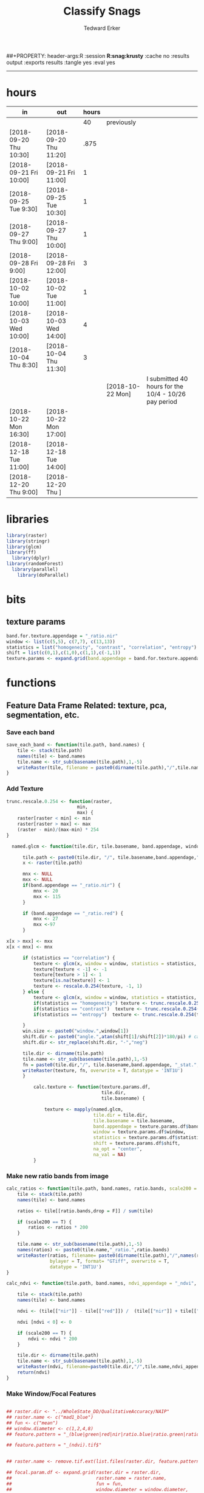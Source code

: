#+TITLE:Classify Snags
#+AUTHOR: Tedward Erker
#+email: erker@wisc.edu
##+PROPERTY: header-args:R :session *R:snag:krusty* :cache no :results output :exports results :tangle yes :eval yes
#+PROPERTY: header-args:R :session *R:snag* :cache no :results output :exports results :tangle yes :eval yes
#+LATEX_HEADER: \usepackage[margin=1in]{geometry}
#+LATEX_HEADER: \usepackage{natbib}
#+latex_header: \hypersetup{colorlinks=true,linkcolor=black, citecolor=black, urlcolor=black}
#+OPTIONS: toc:t h:5
------------

* hours
| in                     | out                    | hours |                  |                                                      |
|------------------------+------------------------+-------+------------------+------------------------------------------------------|
|                        |                        |    40 | previously       |                                                      |
| [2018-09-20 Thu 10:30] | [2018-09-20 Thu 11:20] |  .875 |                  |                                                      |
| [2018-09-21 Fri 10:00] | [2018-09-21 Fri 11:00] |     1 |                  |                                                      |
| [2018-09-25 Tue 9:30]  | [2018-09-25 Tue 10:30] |     1 |                  |                                                      |
| [2018-09-27 Thu 9:00]  | [2018-09-27 Thu 10:00] |     1 |                  |                                                      |
| [2018-09-28 Fri 9:00]  | [2018-09-28 Fri 12:00] |     3 |                  |                                                      |
| [2018-10-02 Tue 10:00] | [2018-10-02 Tue 11:00] |     1 |                  |                                                      |
| [2018-10-03 Wed 10:00] | [2018-10-03 Wed 14:00] |     4 |                  |                                                      |
| [2018-10-04 Thu 8:30]  | [2018-10-04 Thu 11:30] |     3 |                  |                                                      |
|                        |                        |       | [2018-10-22 Mon] | I submitted 40 hours for the 10/4 - 10/26 pay period |
| [2018-10-22 Mon 16:30] | [2018-10-22 Mon 17:00] |       |                  |                                                      |
| [2018-12-18 Tue 11:00] | [2018-12-18 Tue 14:00] |       |                  |                                                      |
| [2018-12-20 Thu 9:00]  | [2018-12-20 Thu ]      |       |                  |                                                      |

* libraries
#+begin_src R
library(raster)
library(stringr)
library(glcm)
library(ff)
  library(dplyr)
library(randomForest)
  library(parallel)
    library(doParallel)
#+end_src

#+RESULTS:

* bits
** texture params
#+begin_src R
  band.for.texture.appendage = "_ratio.nir"
  window <- list(c(5,5), c(7,7), c(13,13))
  statistics = list("homogeneity", "contrast", "correlation", "entropy")
  shift = list(c(0,1),c(1,0),c(1,1),c(-1,1))
  texture.params <- expand.grid(band.appendage = band.for.texture.appendage,window = window, statistics = statistics, shift = shift, stringsAsFactors = F)
#+end_src

#+RESULTS:

* functions
** Feature Data Frame Related: texture, pca, segmentation, etc.
*** Save each band
#+begin_src R
  save_each_band <- function(tile.path, band.names) {
      tile <- stack(tile.path)
      names(tile) <- band.names
      tile.name <- str_sub(basename(tile.path),1,-5)
      writeRaster(tile, filename = paste0(dirname(tile.path),"/",tile.name,"_",names(tile), ".tif"), bylayer = T, format = "GTiff", overwrite = T)
  }

#+end_src

#+results:
*** Add Texture
#+begin_src R
  trunc.rescale.0.254 <- function(raster,
                            min,
                            max) {
      raster[raster < min] <- min
      raster[raster > max] <- max
      (raster - min)/(max-min) * 254
  }

    named.glcm <- function(tile.dir, tile.basename, band.appendage, window, statistics, shift, na_opt, na_val,...) {

        tile.path <- paste0(tile.dir, "/", tile.basename,band.appendage,".tif")
        x <- raster(tile.path)

        mnx <- NULL
        mxx <- NULL
        if(band.appendage == "_ratio.nir") {
            mnx <- 20
            mxx <- 115
        }

        if (band.appendage == "_ratio.red") {
            mnx <- 27
            mxx <-97
        }

  x[x > mxx] <- mxx
  x[x < mnx] <- mnx

        if (statistics == "correlation") {
            texture <- glcm(x, window = window, statistics = statistics, shift = shift, na_opt = na_opt, na_val = na_val, min_x =mnx, max_x = mxx)
            texture[texture < -1] <- -1
            texture[texture > 1] <- 1
            texture[is.na(texture)] <- 1
            texture <- rescale.0.254(texture, -1, 1)
        } else {
            texture <- glcm(x, window = window, statistics = statistics, shift = shift, na_opt = na_opt, na_val = na_val, min_x = mnx, max_x =mxx)
            if(statistics == "homogeneity") texture <- trunc.rescale.0.254(texture, 0, 1)
            if(statistics == "contrast")  texture <- trunc.rescale.0.254(texture, 0, 70)
            if(statistics == "entropy")  texture <- trunc.rescale.0.254(texture, 0, 4)

        }
        win.size <- paste0("window.",window[1])
        shift.dir <- paste0("angle.",atan(shift[1]/shift[2])*180/pi) # calc shift angle
        shift.dir <- str_replace(shift.dir, "-","neg")

        tile.dir <- dirname(tile.path)
        tile.name <- str_sub(basename(tile.path),1,-5)
        fn = paste0(tile.dir,"/", tile.basename,band.appendage, "_stat.", statistics, "_", win.size,"_",shift.dir,".tif")
        writeRaster(texture, fn, overwrite = T, datatype = 'INT1U')
        }

            calc.texture <- function(texture.params.df,
                                     tile.dir,
                                     tile.basename) {

                texture <- mapply(named.glcm,
                                  tile.dir = tile.dir,
                                  tile.basename = tile.basename,
                                  band.appendage = texture.params.df$band.appendage,
                                  window = texture.params.df$window,
                                  statistics = texture.params.df$statistics,
                                  shift = texture.params.df$shift,
                                  na_opt = "center",
                                  na_val = NA)
            }

#+end_src

#+results:
*** Make new ratio bands from image
#+BEGIN_SRC R
  calc_ratios <- function(tile.path, band.names, ratio.bands, scale200 = T) {
      tile <- stack(tile.path)
      names(tile) <- band.names

      ratios <- tile[[ratio.bands,drop = F]] / sum(tile)

      if (scale200 == T) {
          ratios <- ratios * 200
      }

      tile.name <- str_sub(basename(tile.path),1,-5)
      names(ratios) <- paste0(tile.name,"_ratio.",ratio.bands)
      writeRaster(ratios, filename= paste0(dirname(tile.path),"/",names(ratios),".tif"),
                  bylayer = T, format= "GTiff", overwrite = T,
                  datatype = 'INT1U')
  }

  calc_ndvi <- function(tile.path, band.names, ndvi_appendage = "_ndvi", scale200 = T) {

      tile <- stack(tile.path)
      names(tile) <- band.names

      ndvi <- (tile[["nir"]] - tile[["red"]]) /  (tile[["nir"]] + tile[["red"]])

      ndvi [ndvi < 0] <- 0

      if (scale200 == T) {
          ndvi <- ndvi * 200
      }

      tile.dir <- dirname(tile.path)
      tile.name <- str_sub(basename(tile.path),1,-5)
      writeRaster(ndvi, filename=paste0(tile.dir,"/",tile.name,ndvi_appendage,".tif"), bylayer=TRUE,format="GTiff", overwrite = T,datatype = 'INT1U')
      return(ndvi)
  }
#+end_src

#+results:
*** Make Window/Focal Features
#+begin_src R

  ## raster.dir <- "../WholeState_DD/QualitativeAccuracy/NAIP"
  ## raster.name <- c("mad1_blue")
  ## fun <- c("mean")
  ## window.diameter <- c(1,2,4,8)
  ## feature.pattern = "_(blue|green|red|nir|ratio.blue|ratio.green|ratio.red|ratio.nir|ndvi|ratio.nir_stat\\.\\w+_window\\.3_angle\\..?\\d+|ratio.red_stat\\.\\w+_window\\.3_angle\\..?\\d+|ratio.nir_stat\\.\\w+_window\\.5_angle\\..?\\d+).tif$"

  ## feature.pattern = "_(ndvi).tif$"


  ## raster.name <- remove.tif.ext(list.files(raster.dir, feature.pattern))

  ## focal.param.df <- expand.grid(raster.dir = raster.dir,
  ##                               raster.name = raster.name,
  ##                               fun = fun,
  ##                               window.diameter = window.diameter,
  ##                               stringsAsFactors = F)


  ## make.focal.features(focal.param.df)

  make.focal.features <- function(focal.param.df) {
      mapply(focal.name.and.writeRaster, focal.param.df$raster.dir, focal.param.df$raster.name, fun = focal.param.df$fun, window.diameter = focal.param.df$window.diameter)
  }


  circular.weight <- function(rs, d) {
          nx <- 1 + 2 * floor(d/rs[1])
          ny <- 1 + 2 * floor(d/rs[2])
          m <- matrix(ncol=nx, nrow=ny)
          m[ceiling(ny/2), ceiling(nx/2)] <- 1
          if (nx == 1 & ny == 1) {
                  return(m)
          } else {
                  x <- raster(m, xmn=0, xmx=nx*rs[1], ymn=0, ymx=ny*rs[2], crs="+proj=utm +zone=1 +datum=WGS84")
                  d <- as.matrix(distance(x)) <= d
                  d / sum(d)
          }
  }


  myfocalWeight <- function(x, d, type=c('circle', 'Gauss', 'rectangle')) {
          type <- match.arg(type)
          x <- res(x)
          x <- round(x)
          if (type == 'circle') {
                  circular.weight(x, d[1])
          } else if (type == 'Gauss') {
                  if (!length(d) %in% 1:2) {
                          stop("If type=Gauss, d should be a vector of length 1 or 2")
                  }
                  .Gauss.weight(x, d)
          } else {
                  .rectangle.weight(x, d)
          }
  }



  focal.name.and.writeRaster <- function(raster.dir,raster.name, fun, window.diameter, window.shape = "circle") {
      raster.path <- str_c(raster.dir,"/",raster.name,".tif")
      r <- raster(raster.path)
      extent(r) <- round(extent(r),digits = 5)
      rs <- round(res(r))
      res(r) <- rs
      fw <- myfocalWeight(r, window.diameter, type = window.shape)
      if(fun == "min")    fw[fw==0] <- NA  # if fun is min and fw has 0's in it, the raster becomes 0's
      out <- focal(r, match.fun(fun), w = fw, na.rm = T, pad = T) * sum(fw != 0, na.rm = T)
      names(out) <- paste0(names(r), "_window",window.shape,"-",window.diameter,"_fun-",fun)
      writeRaster(out, file = str_c(raster.dir,"/",names(out),".tif"), overwrite = T, datatype = 'INT1U')
      return(out)
  }

#+end_src

#+RESULTS:

*** Make Pixel feature df
Feature DF
#+begin_src R
  save.pixel.feature.df <- function(tile.dir,
                                    tile.name,
                                    feature.pattern,
                                    feature.df.append = feature.df.appendage ) {
      s <- stack(list.files(tile.dir, pattern = paste0(tile.name,feature.pattern), full.names = T))
      names(s) <- sub(x = names(s), pattern = paste0("(",tile.name,"_)"), replacement = "")
      s.df <- as.data.frame(s, xy = T)
      saveRDS(s.df, file = paste0(tile.dir, "/", tile.name, "_Pixel",feature.df.append, ".rds"))
  }


  ## this function replaced with make.focal.features and then save.pixel.feature.df
  ##   save.pixel.feature.wWindows.df <- function(tile.dir,
  ##                                     tile.name,
  ##                                     feature.pattern,
  ##                                     feature.df.append = feature.df.appendage,
  ##                                     window.sizes = c(3,5,9),
  ##                                     sample.size = "none") {

  ##       s <- stack(list.files(tile.dir, pattern = paste0(tile.name,feature.pattern), full.names = T))

  ##       names(s) <- sub(x = names(s), pattern = paste0("(",tile.name,"_)"), replacement = "")

  ##      out <- lapply(s@layers, function(ras) {
  ##         lapply(window.sizes, function(w.s) {
  ##           mean <- focal(ras, fun = mean, w = matrix(1, nrow = w.s, ncol = w.s), na.rm = T, pad = T)
  ##           names(mean) <- paste0(names(ras),"_windowSize-",w.s,"_fun-mean")

  ##           max <- focal(ras, fun = max, w = matrix(1, nrow = w.s, ncol = w.s), na.rm = T, pad = T)
  ##           names(max) <- paste0(names(ras),"_windowSize-",w.s,"_fun-max")

  ##           min <- focal(ras, fun = min, w = matrix(1, nrow = w.s, ncol = w.s), na.rm = T, pad = T)
  ##           names(min) <- paste0(names(ras),"_windowSize-",w.s,"_fun-min")

  ## #          sd <- focal(ras, fun = sd, w = matrix(1, nrow = w.s, ncol = w.s), na.rm = T, pad = T)
  ## #         names(sd) <- paste0(names(ras),"_windowSize-",w.s,"_fun-sd")

  ##           out <- stack(mean, max, min, sd)
  ##         })
  ##       })

  ##       s.focal <- do.call("stack",unlist(out))
  ##       s <- stack(s,s.focal)
  ##       s.df <- as.data.frame(s, xy = T)

  ## if (sample.size != "none"){
  ##       s.df <- s.df[sample(1:nrow(s.df), size = max(c(sample.size,nrow(s.df)))),]
  ## }
  ##       saveRDS(s.df, file = paste0(tile.dir, "/", tile.name, "_Pixel",feature.df.append, ".rds"))
  ##   }


#+end_src

#+results:
*** Image PCA

#+BEGIN_SRC R

  pca.transformation <- function(tile.dir,
                                 image.name,
                                 tile.name,
                                 loc,
                                 feature.pattern = "_(blue|green|red|nir|ratio.blue|ratio.green|ratio.red|ratio.nir|ndvi).tif",
                                 pca.append = pca.appendage,
                                 out.image.appendage = pca.appendage,
                                 comps.to.use = c(1,2,3),
                                 pca.dir = dd.pca.dir) {

      s <- stack(list.files(tile.dir, pattern = paste0(tile.name,feature.pattern), full.names = T))
      names(s) <- sub(x = names(s), pattern = ".*_", replacement = "")

      pca.model <- readRDS(str_c(pca.dir,"/",loc,image.name,pca.append,".rds"))

      r <- predict(s, pca.model, index = comps.to.use)

      min.r <- getRasterMin(r)
      max.r <- getRasterMax(r)
      rescaled.r <- rescale.0.254(r, min.r, max.r)

      out.path <- str_c(tile.dir, "/", tile.name, out.image.appendage, ".tif")
      writeRaster(rescaled.r, filename = out.path, overwrite=TRUE, datatype = 'INT1U', bylayer = F)
  }


  getRasterMin <- function(t) {
      return(min(cellStats(t, stat = "min")))
  }

  getRasterMax <- function(t) {
      return(max(cellStats(t, stat = "max")))
  }

  rescale.0.254 <- function(raster,
                            min,
                            max) {
                                (raster - min)/(max-min) * 254
  }

  rescale.0.b <- function(raster, b, each.band = T) {
      if (each.band == T) {
          min <- cellStats(raster, stat = "min")
          max <- cellStats(raster, stat = "max")
      } else {
          min <- getRasterMin(raster)
          max <- getRasterMax(raster)
      }
      (raster - min)/(max-min) * b
  }


  ## image.pca <- function(image.name,
  ##                       pca.model.name.append = pca.model.name.appendage,
  ##                       tile.dir,
  ##                       tile.name,
  ##                       in.image.appendage = ratio.tile.name.append,
  ##                       out.image.appendage = pca.tile.name.append,
  ##                       band.names = c("blue","green","red","nir","b_ratio","g_ratio","r_ratio","n_ratio","ndvi"),
  ##                       comps.to.use = c(1,2,3),
  ##                       pca.dir = dd.pca.dir) {


  ##     out.path <- str_c(tile.dir, "/", tile.name, out.image.appendage, ".tif")

  ##     s <- stack(str_c(tile.dir, "/", tile.name, in.image.appendage,".tif"))
  ##     names(s) <- band.names

  ##     pca.model <- readRDS(str_c(pca.dir,"/",image.name,pca.model.name.append))

  ##     r <- predict(s, pca.model, index = comps.to.use)

  ##     min.r <- getRasterMin(r)
  ##     max.r <- getRasterMax(r)
  ##     rescaled.r <- rescale.0.255(r, min.r, max.r)
  ##     writeRaster(rescaled.r, filename = out.path, overwrite=TRUE, datatype = 'INT1U')
  ## }


  make.and.save.pca.transformation <- function(image.dir,
                                               image.name,
                                               location,
                                               pca.append = pca.appendage,
                                               max.sample.size = 10000,
                                               core.num = cores,
                                               feature.pattern = ".*_(blue|green|red|nir|ratio.blue|ratio.green|ratio.red|ratio.nir|ndvi).tif",
                                               ratio.appendage = ratio.tile.name.append) {

      tile.paths <- list.files(image.dir, pattern = paste0(feature.pattern), full.names = T)

      tile.names <- str_match(tile.paths,"(.*\\.[0-9]+)_.*")[,2] %>%  unique() # get the image names of pca regions

      cl <- makeCluster(cores)
      registerDoParallel(cl)

      sr <- foreach (tile.name = tile.names, .packages = c("stringr","raster"), .combine ="rbind") %dopar% {
          t.names <- str_extract(tile.paths, paste0(".*",tile.name,".*")) %>% na.omit()
          tile <- stack(t.names)
          names(tile) <- sub(x = names(tile), pattern = ".*_", replacement = "")
          samp <- sampleRandom(tile, ifelse(ncell(tile) > max.sample.size ,max.sample.size, ncell(tile)))
          colnames(samp) <- names(tile)
          samp
      }
      closeAllConnections()

                                          # Perform PCA on sample
      pca <- prcomp(sr, scale = T)
      saveRDS(pca,paste0(image.dir,"/",location,image.name,pca.append,".rds"))
      return(pca)
  }



  make.and.save.pca.transformation.wholestate <- function(image.dir,
                                                          image.name,
                                                          location,
                                                          pca.append = pca.appendage,
                                                          max.sample.size = 10000,
                                                          core.num = cores,
                                                          feature.pattern = ".*_(blue|green|red|nir|ratio.blue|ratio.green|ratio.red|ratio.nir|ndvi).tif",
                                                          Recurs = F) {
                                          #                                               ratio.append = ratio.appendage) {

      tile.paths <- list.files(image.dir, pattern = feature.pattern, full.names = T, recursive = Recurs)

      tile.names <- str_match(tile.paths,"(.*)_.*")[,2] %>%  unique() # get the image names of pca regions

      cl <- makeCluster(cores)
      registerDoParallel(cl)

      sr <- foreach (tile.name = tile.names, .packages = c("stringr","raster"), .combine ="rbind") %dopar% {
          t.names <- str_extract(tile.paths, paste0(".*",tile.name,"_.*")) %>% na.omit()
          tile <- stack(t.names)
          names(tile) <- sub(x = names(tile), pattern = ".*_", replacement = "")
          samp <- sampleRandom(tile, ifelse(ncell(tile) > max.sample.size ,max.sample.size, ncell(tile)))
          colnames(samp) <- names(tile)
          samp
      }
      closeAllConnections()

                                          # Perform PCA on sample
      pca <- prcomp(sr, scale = T)
      saveRDS(pca,paste0(image.dir,"/",location,image.name,pca.append,".rds"))
      return(pca)
  }


  ## make.and.save.pca.transformation <- function(image.dir,
  ##                                              image.name,
  ##                                              pca.model.name.append = "_pca.rds",
  ##                                              max.sample.size = 10000,
  ##                                              core.num = cores,
  ##                                              band.names = c("blue","green","red","nir","b_ratio","g_ratio","r_ratio","n_ratio","ndvi"),
  ##                                              ratio.appendage = ratio.tile.name.append) {
  ##     tile.paths <- list.files(str_c(image.dir), pattern = paste0("*",ratio.appendage), full.names = T)

  ##     tile.names <- basename(tile.paths)

  ##     cl <- makeCluster(core.num)
  ##     registerDoParallel(cl)

  ##     sr <- foreach (i = seq_along(tile.names), .packages = c("raster"), .combine ="rbind") %dopar% {
  ##         tile <- stack(tile.paths[i])
  ##         s <- sampleRandom(tile, ifelse(ncell(tile) > max.sample.size ,max.sample.size, ncell(tile)))
  ##     }

  ##     colnames(sr) <- band.names

  ##                                         # Perform PCA on sample
  ##     pca <- prcomp(sr, scale = T)
  ##     saveRDS(pca,paste0(image.dir,"/",image.name,pca.model.name.append))

  ##     return(pca)
  ## }


  image.pca.forWholeState <- function(pca.model.name.append = pca.model.name.appendage,
                                      tile.dir,
                                      tile.name,
                                      in.image.appendage = ratio.tile.name.append,
                                      out.image.appendage = pca.tile.name.append,
                                      band.names = c("blue","green","red","nir","b_ratio","g_ratio","r_ratio","n_ratio","ndvi"),
                                      comps.to.use = c(1,2,3),
                                      pca.transform) {


      out.path <- str_c(tile.dir, "/", tile.name, out.image.appendage, ".tif")

      s <- stack(str_c(tile.dir, "/", tile.name, in.image.appendage,".tif"))
      names(s) <- band.names

      r <- predict(s, pca.transform, index = comps.to.use)

      min.r <- getRasterMin(r)
      max.r <- getRasterMax(r)
      rescaled.r <- rescale.0.254(r, min.r, max.r)
      writeRaster(rescaled.r, filename = out.path, overwrite=TRUE, datatype = 'INT1U')
  }



  ## image.dir <- image.cropped.to.training.dir
  ## image.name <- 9
  ##                         in.image.appendage = ratio.tile.name.append
  ##                         out.image.appendage = pca.tile.name.append
  ##                         band.names = c("blue","green","red","nir","b_ratio","g_ratio","r_ratio","n_ratio","ndvi")
  ##                         max.sample.size = 10000
  ##                         comps.to.use = c(1,2,3)

  ##       out.path <- str_c(image.dir, "/", image.name, out.image.appendage, ".tif")

  ##       s <- stack(str_c(image.dir, "/", image.name, in.image.appendage,".tif"))
  ##       names(s) <- band.names

  ##       sr <- sampleRandom(s, ifelse(ncell(s) > max.sample.size, max.sample.size, ncell(s)))
  ##       pca <- prcomp(sr, scale = T)

  ##       r <- predict(s, pca, index = comps.to.use)

  ##       min.r <- getRasterMin(r)
  ##       max.r <- getRasterMax(r)
  ##       rescaled.r <- rescale.0.255(r, min.r, max.r)
  ##       writeRaster(rescaled.r, filename = out.path, overwrite=TRUE, datatype = 'INT1U')









                                          # Function takes raster stack, samples data, performs pca and returns stack of first n_pcomp bands
  ## predict_pca_wSampling_parallel <- function(stack, sampleNumber, n_pcomp, nCores = detectCores()-1) {
  ##     sr <- sampleRandom(stack,sampleNumber)
  ##     pca <- prcomp(sr, scale=T)
  ##     beginCluster()
  ##     r <- clusterR(stack, predict, args = list(pca, index = 1:n_pcomp))
  ##     endCluster()
  ##     return(r)
  ## }
#+END_SRC

#+RESULTS:
*** Segment image
This simply is a wrapper for the python script which is basically a
wrapper for slic.

#+begin_src R
  segment.multiple <- function(tile.dir,
                               tile.name,
                               image.name,
                               segment.params.df,
                               krusty  = T) {
      segments <- mapply(segment,
                         tile.dir = tile.dir,
                         image.name = image.name,
                         tile.name = tile.name,
                         compactness = segment.params.df$compactness,
                         segment.size = segment.params.df$segment.size,
                         krusty = krusty)
  }

  segment  <- function(tile.dir,
                       image.name,
                       tile.name,
                       compactness,
                       segment.size,
                       krusty = T) {
      pixel_size <- ifelse(image.name == "NAIP", 1, 1.5)
      compactness <- if(image.name == "NAIP") compactness else round(2/3*compactness)
      if (krusty == T) {
          system(paste("/home/erker/.conda/envs/utc/bin/python","fia_segment_cmdArgs.py",pixel_size,segment.size,compactness,tile.name,tile.dir))
      } else {
          system(paste("python","fia_segment_cmdArgs.py",pixel_size,segment.size,compactness,tile.name,tile.dir))
      }
  }
#+end_src

#+results:
*** add.features

#+begin_src R
  add.features <- function(tile.dir,
                           tile.name,
                           band.names,
                           ndvi = T,
                           ratio.bands,
                           texture = T,
                           texture.params.df) {

      til.path <- paste0(tile.dir,"/",tile.name,".tif")
      til <- stack(til.path)
      names(til) <- band.names

      save_each_band(tile.path = til.path,
                     band.names = band.names)

      if (ndvi == T) {
          calc_ndvi(tile.path = til.path,
                    band.names = band.names)
      }

      if (length(ratio.bands > 0)) {
          calc_ratios(tile.path = til.path,
                      band.names = band.names,
                      ratio.bands = ratio.bands)
      }

      if (texture == T) {
          calc.texture(texture.params.df = texture.params.df,
                       tile.dir = tile.dir,
                       tile.basename = tile.name)
      }
  }

#+end_src

#+results:
*** segment Feature DF
#+begin_src R
  make.segment.feature.df.foreach.segmentation <- function(tile.dir,
                                                           tile.name,
                                                           feature.pattern,
                                                           segmentation.pattern = "_N-[0-9]+_C-[0-9]+.*") {

      segmentation.files <-  list.files(tile.dir, pattern = paste0(tile.name,segmentation.pattern))
      segmentation.param.appendages <- str_match(segmentation.files,paste0(tile.name,"(_.*).tif"))[,2] %>% na.omit()


      out <- lapply(X = segmentation.param.appendages, FUN = function(segmentation.param.appendage) {
          make.segment.feature.df(tile.dir = tile.dir,
                                  tile.name = tile.name,
                                  segmentation.param.appendage = segmentation.param.appendage,
                                  fea.pattern = feature.pattern)
      })

  }


  make.segment.feature.df <- function(tile.dir,
                                      tile.name,
                                      segmentation.param.appendage,
                                      fea.pattern,
                                      feature.df.append = feature.df.appendage) {

      fea <- stack(list.files(tile.dir, pattern = paste0(tile.name,fea.pattern), full.names = T))
                                          #      names(fea) <- sub(x = names(fea), pattern = "(madisonNAIP|madisonPanshpSPOT|urbanExtent|wausauNAIP).*?_", replacement = "")
      names(fea) <- sub(x = names(fea), pattern = "(.*?)_", replacement = "")
      seg.path <- paste0(tile.dir,"/",tile.name,segmentation.param.appendage, ".tif")
      seg <- raster(seg.path)

                                          # Create a data_frame where mean and variances are calculated by zone
      x <- as.data.frame(fea, xy = T)
      s <- as.data.frame(seg)
      colnames(s) <- "segment"
      r <- bind_cols(x,s)
      r2 <- r %>%
          group_by(segment)

      mean.max.min.and.sd <- r2 %>%
          summarize_each(funs(mean(.,na.rm = T), sd(., na.rm = T), max(., na.rm = T), min(., na.rm = T))) %>%
          select(-x_mean, -x_sd, -y_mean, -y_sd, -x_max, -x_min, -y_max, -y_min)

      tile.name.df = data.frame(tile.name = rep(tile.name, nrow(mean.max.min.and.sd)))

      out <- bind_cols(mean.max.min.and.sd, tile.name.df)


      names <- colnames(out)
      names <- str_replace(names, "\\(",".")
      names <- str_replace(names, "\\)",".")
      names <- str_replace(names, "\\:",".")
      colnames(out) <- names
      saveRDS(out, file = paste0(tile.dir,"/",tile.name,segmentation.param.appendage,feature.df.append,".rds"))
      out
  }



                                          #  make.segment.feature.df(dd.training.dir, "madisonNAIP.1", segmentation.param.appendage = "_N-100_C-10", feature.pattern = feature.pattern)

#+end_src

#+results:

*** make.feature.df
#+begin_src R

  make.feature.df <- function(tile.dir,
                              image.name,
                              tile.name,
                              band.names,
                              ndvi = T,
                              ratio.bands,
                              texture = T,
                              texture.params.df,
                              feature.pattern = "_(blue.*|green.*|red.*|nir.*|ratio.blue.*|ratio.green.*|ratio.red.*|ratio.nir.*|ndvi.*|ratio.red_stat\\.\\w+_window\\.\\d+_angle\\..?\\d+|ratio.nir_stat\\.\\w+_window\\.\\d+_angle\\..?\\d+).tif",
                              focal.features = T,
                              focal.params.df,
                              pixel.df,
                                          #                              pca.features = c("blue","green","red","nir","ndvi","ratio.blue","ratio.green","ratio.red","ratio.nir"),
                              pca.features = c("red","green","blue","nir"),
                              pca.location,
                              pca.directory = dd.pca.dir,
                              segmentation = T,
                              segment.params.df,
                              using.krusty = T) {

      add.features(tile.dir,
                   tile.name,
                   band.names,
                   ndvi = T,
                   ratio.bands,
                   texture = T,
                   texture.params.df)

      if (focal.features == T) {
          make.focal.features(focal.params.df)
      }


      message ( tile.name,"features added")

      if (pixel.df ==T) {

          save.pixel.feature.df(tile.dir = tile.dir,
                                tile.name = tile.name,
                                feature.pattern)}

      message("pixel feature df saved")

      if (segmentation == T) {

          pca.transformation(tile.dir = tile.dir,
                             tile.name = tile.name,
                             image.name = image.name,
                             loc = pca.location,
                             pca.dir = pca.directory)

          message("pca done")

          segment.multiple(tile.dir = tile.dir,
                           tile.name = tile.name,
                           image.name = image.name,
                           segment.params.df = segment.params.df,
                           krusty = using.krusty)

          message("segmentation done")

          make.segment.feature.df.foreach.segmentation(tile.dir = tile.dir,
                                                       tile.name = tile.name,
                                                       feature.pattern = feature.pattern)}



  }


#+end_src

#+results:

** remove tif ext
#+begin_src R
  remove.tif.ext <- function(x) {
      str_match(x, "(.*).tif")[,2]
  }

#+end_src

#+RESULTS:

* data
** image
#+begin_src R
r <- stack("data/image/m_4409047_ne_15_1_20130701.tif")
#+end_src

#+RESULTS:
* crop image to subset of training
#+begin_src R
rc <- crop(r, extent(s))
writeRaster(rc, "data/image/train/m_4409047_ne_15_1_20130701_train.tif", overwrite = T)
#+end_src

#+RESULTS:

#+begin_src R :exports results :results graphics :file figs/train.png
plotRGB(rc, 1,2,3)
plot(s, add = T)
#+end_src

#+RESULTS:
[[file:figs/train.png]]

* add some additional features/layers

#+begin_src R

    add.features(tile.dir = "data/image/train/",
                 tile.name = "m_4409047_ne_15_1_20130701_train",
                 band.names = c("red","green","blue","nir"),
                 ratio.bands = c("red","green","blue","nir"),
                 texture = T,
                 texture.params.df = texture.params)

#+end_src

#+RESULTS:


#+begin_src R
  library(parallel)
    library(doParallel)
  cores <- detectCores() - 1

    cl <- makeCluster(cores)
    registerDoParallel(cl)

    focal.feature.pattern = "_(blue|green|red|nir|ratio.blue|ratio.green|ratio.red|ratio.nir|ndvi).tif$"
    focal.fun <- c("mean","max","min")
    focal.window.diameter <- c(2,4,8,11)

    tile.names <- remove.tif.ext(list.files("data/image/train", focal.feature.pattern))

    focal.param.df <- expand.grid(raster.dir = "data/image/train/",
                                  raster.name = tile.names,
                                  fun = focal.fun,
                                  window.diameter = focal.window.diameter,
                                  stringsAsFactors = F)

        features <- foreach (i = 1:nrow(focal.param.df),
                             .packages = c("raster","stringr")) %dopar% {
                                 make.focal.features(focal.param.df[i,])
                             }

#+end_src

#+RESULTS:

* stack training
#+begin_src R
  train.stack <- stack(list.files("data/image/train", full.names = T, pattern = ".*train_.*.tif$"))

  ## f <- list.files("data/image/train", full.names = T, pattern = ".*train_.*.tif$")

  ## conv <- str_extract(f, ".*windowcircle.(11|2|4|8).*") %>% na.omit()
  ## text <- str_extract(f, ".*stat.*window.(5|11).*") %>% na.omit()
  ## f <- c(conv, text)
  ## train.stack <- stack(f)

#+end_src

#+RESULTS:
* extract values at training areas
These pngs come from gimp.
#+begin_src R
snag <- raster("data/training/snags.png")
other <- raster("data/training/other.png")
livetree <- raster("data/training/livetree.png")
liveveg <- raster("data/training/liveveg.png")

#+end_src

#+RESULTS:

#+begin_src R
    snag.cells <- which(getValues(snag == 255))
    snag.df <- data.frame(cell = snag.cells, Class = "snag")

    liveveg.cells <- sample(which(getValues(liveveg == 255)),20000)
    liveveg.df <- data.frame(cell = liveveg.cells, Class = "liveveg")

    livetree.cells <- sample(which(getValues(livetree == 255)),20000)
    livetree.df <- data.frame(cell = livetree.cells, Class = "livetree")

    other.cells <- sample(which(getValues(other == 255)),17000)
    other.df <- data.frame(cell = other.cells, Class = "other")

  ext_ID <- do.call("bind", list(snag.df, liveveg.df, livetree.df, other.df))
#+end_src

#+RESULTS:

#+begin_src R :eval yes

  mat1 <- ff(vmode="integer",dim=c(ncell(train.stack),80),filename="data/image/train/trainstack1.ffdata")
  mat2 <- ff(vmode="integer",dim=c(ncell(train.stack),80),filename="data/image/train/trainstack2.ffdata")
  mat3 <- ff(vmode="integer",dim=c(ncell(train.stack),nlayers(train.stack)-160),filename="data/image/train/trainstack3.ffdata")

  for(i in 1:80){
      mat1[,i] <- train.stack[[i]][]
  }

  for(i in 1:80){
      mat2[,i] <- train.stack[[80+i]][]
  }

  for(i in 1:(nlayers(train.stack)-160)){
      mat3[,i] <- train.stack[[160+i]][]
  }


  save(mat1,file="data/image/train/train_stack_mat1.RData")
  save(mat2,file="data/image/train/train_stack_mat2.RData")
  save(mat3,file="data/image/train/train_stack_mat3.RData")

  extracted.values1 <- mat1[ext_ID$cell,]
  extracted.values2 <- mat2[ext_ID$cell,]
  extracted.values3 <- mat3[ext_ID$cell,]

  extracted.values <- cbind(extracted.values1, extracted.values2, extracted.values3)

  df <- data.frame(extracted.values)
  colnames(df) <- paste0("X",str_match(names(train.stack), "train(.*)")[,2])

  df$Class <- factor(ext_ID$Class)
#+end_src

#+RESULTS:

#+begin_src R
saveRDS(df, "data/training/model_building_df.rds")
#+end_src

#+RESULTS:

* build model
#+begin_src R

df <- readRDS("data/training/model_building_df.rds")

#+end_src

#+RESULTS:

#+begin_src R
#df <- df[,!grepl(".*stat.*",colnames(df))]
#+end_src

#+RESULTS:

#+begin_src R
df <- df %>% na.omit()
#+end_src

#+RESULTS:

#+begin_src R
mod_all <- randomForest(y = factor(df$Class), x= df[,1:(dim(df)[2]-1)])
#+end_src

#+RESULTS:

#+begin_src R :eval yes
top <- arrange(data.frame(importance(mod_all), name = row.names(importance(mod_all))), -MeanDecreaseGini) %>% head(100)
saveRDS(top, "data/training/top.rds")
top
#+end_src

#+RESULTS:
#+begin_example
 
   MeanDecreaseGini                                            name
1         1768.84944                                     X_ratio.nir
2         1333.06552             X_ratio.nir_windowcircle.4_fun.mean
3         1289.97356             X_ratio.nir_windowcircle.2_fun.mean
4         1174.63354             X_ratio.nir_windowcircle.8_fun.mean
5         1047.10641            X_ratio.blue_windowcircle.2_fun.mean
6         1009.00493            X_ratio.blue_windowcircle.4_fun.mean
7          992.66199              X_ratio.nir_windowcircle.2_fun.max
8          969.00457                  X_ndvi_windowcircle.2_fun.mean
9          959.62803                  X_ndvi_windowcircle.4_fun.mean
10         917.44394                                           X_nir
11         912.35043                                    X_ratio.blue
12         911.01801                                         X_green
13         774.56996             X_ratio.blue_windowcircle.2_fun.max
14         755.73220            X_ratio.blue_windowcircle.8_fun.mean
15         737.34341                                          X_ndvi
16         736.72931              X_ratio.nir_windowcircle.2_fun.min
17         714.16654                 X_green_windowcircle.2_fun.mean
18         697.19038                   X_nir_windowcircle.2_fun.mean
19         663.84339                   X_nir_windowcircle.4_fun.mean
20         652.64024                  X_ndvi_windowcircle.8_fun.mean
21         581.64994                   X_ndvi_windowcircle.2_fun.max
22         577.18978                                   X_ratio.green
23         573.27182           X_ratio.blue_windowcircle.11_fun.mean
24         570.74299            X_ratio.nir_windowcircle.11_fun.mean
25         530.18416                    X_nir_windowcircle.2_fun.min
26         521.25479           X_ratio.green_windowcircle.8_fun.mean
27         481.65480                 X_green_windowcircle.4_fun.mean
28         440.89344                  X_green_windowcircle.2_fun.max
29         434.12899                   X_ndvi_windowcircle.2_fun.min
30         426.76268             X_ratio.blue_windowcircle.2_fun.min
31         402.61021          X_ratio.green_windowcircle.11_fun.mean
32         397.77869             X_ratio.red_windowcircle.4_fun.mean
33         387.35051              X_ratio.nir_windowcircle.4_fun.max
34         380.64760                                     X_ratio.red
35         363.88933                   X_nir_windowcircle.8_fun.mean
36         356.50107                  X_nir_windowcircle.11_fun.mean
37         335.27027                    X_nir_windowcircle.4_fun.min
38         330.28846           X_ratio.green_windowcircle.2_fun.mean
39         330.26788                    X_nir_windowcircle.2_fun.max
40         314.72791             X_ratio.red_windowcircle.2_fun.mean
41         305.83739                  X_red_windowcircle.11_fun.mean
42         301.83040             X_ratio.blue_windowcircle.4_fun.max
43         301.01883           X_ratio.green_windowcircle.4_fun.mean
44         291.88915             X_ratio.red_windowcircle.8_fun.mean
45         290.48709                X_green_windowcircle.11_fun.mean
46         285.77284                 X_green_windowcircle.8_fun.mean
47         265.53155            X_ratio.green_windowcircle.2_fun.max
48         257.28524                   X_red_windowcircle.2_fun.mean
49         248.26860              X_ratio.red_windowcircle.4_fun.min
50         236.14855                                           X_red
51         232.66594                  X_green_windowcircle.4_fun.max
52         230.03166                 X_ndvi_windowcircle.11_fun.mean
53         215.54380              X_ratio.red_windowcircle.2_fun.min
54         204.40266                    X_nir_windowcircle.8_fun.min
55         171.29279                   X_nir_windowcircle.11_fun.min
56         166.43519              X_ratio.nir_windowcircle.4_fun.min
57         163.16487              X_ratio.nir_windowcircle.8_fun.max
58         157.63675                                          X_blue
59         151.51567                    X_nir_windowcircle.4_fun.max
60         146.18572                   X_ndvi_windowcircle.4_fun.max
61         142.22258                   X_red_windowcircle.8_fun.mean
62         140.89418              X_ratio.red_windowcircle.2_fun.max
63         135.98580            X_ratio.red_windowcircle.11_fun.mean
64         135.44642                  X_ndvi_windowcircle.11_fun.max
65         133.32258             X_ratio.blue_windowcircle.4_fun.min
66         126.41983            X_ratio.green_windowcircle.4_fun.max
67         126.04495                   X_red_windowcircle.4_fun.mean
68         125.92349                  X_blue_windowcircle.2_fun.mean
69         108.54877             X_ratio.blue_windowcircle.8_fun.max
70         107.40232                    X_red_windowcircle.2_fun.max
71         105.19711           X_ratio.green_windowcircle.11_fun.min
72         104.46705             X_ratio.nir_windowcircle.11_fun.max
73         104.00360                  X_green_windowcircle.2_fun.min
74         100.93784                    X_red_windowcircle.4_fun.max
75         100.73962                   X_ndvi_windowcircle.8_fun.max
76          98.95299                  X_green_windowcircle.8_fun.min
77          98.04064            X_ratio.green_windowcircle.8_fun.min
78          94.07153                   X_ndvi_windowcircle.4_fun.min
79          93.65238                    X_red_windowcircle.8_fun.min
80          92.09329                 X_green_windowcircle.11_fun.min
81          87.23457            X_ratio.green_windowcircle.2_fun.min
82          85.47696            X_ratio.blue_windowcircle.11_fun.max
83          81.87583                  X_green_windowcircle.4_fun.min
84          78.18474           X_ratio.green_windowcircle.11_fun.max
85          78.01487                   X_blue_windowcircle.2_fun.max
86          77.26071                   X_nir_windowcircle.11_fun.max
87          76.50027                 X_green_windowcircle.11_fun.max
88          76.02308            X_ratio.green_windowcircle.8_fun.max
89          74.80251                   X_red_windowcircle.11_fun.min
90          67.45120                  X_ndvi_windowcircle.11_fun.min
91          66.82940 X_ratio.nir_stat.homogeneity_window.13_angle.90
92          63.48111                   X_ndvi_windowcircle.8_fun.min
93          61.86752                    X_red_windowcircle.8_fun.max
94          60.73315              X_ratio.nir_windowcircle.8_fun.min
95          60.55779             X_ratio.nir_windowcircle.11_fun.min
96          59.70714                  X_green_windowcircle.8_fun.max
97          56.25443                  X_blue_windowcircle.4_fun.mean
98          55.71303                   X_red_windowcircle.11_fun.max
99          55.20023            X_ratio.green_windowcircle.4_fun.min
100         51.96323             X_ratio.red_windowcircle.11_fun.max
#+end_example



build model with top variables
#+begin_src R
top <- readRDS("./data/training/top.rds")
mod <- randomForest(y = factor(df$Class), x= df[,c(as.character(top$name))]) 

saveRDS(mod, "data/training/training_mod100.rds")
#+end_src

#+begin_src R
  top <- readRDS("data/training/top.rds")
#+end_src

#+RESULTS:

* predict onto raster
#+begin_src R
names(train.stack.int) <- paste0("X",str_match(names(train.stack.int), "train(.*)")[,2])
pred.r <- raster::predict(train.stack.int, mod)
#+end_src

#+RESULTS:

#+begin_src R
writeRaster(pred.r, "data/image/prediction/prediction.tif",overwrite = T)
#+end_src

#+RESULTS:

#+begin_src R :exports results :results graphics :file figs/prediction_newer.png
plot(pred.r)
#+end_src

#+RESULTS:
[[file:figs/prediction_newer.png]]




[[file:figs/prediction.png]]

* test raster
** make test raster
#+begin_src R
  plot(s)
  e2 <- drawExtent()
#+end_src

#+begin_src R
dput(e2)
#+end_src

#+RESULTS:
: new("Extent"
:     , xmin = 728329.29711889
:     , xmax = 728630.128306831
:     , ymin = 4911115.04515934
:     , ymax = 4911376.10494422
: )

#+begin_src R
r.test <- crop(r, e2)

#+end_src

#+RESULTS:

#+begin_src R :exports results :results graphics :file figs/test.png
plotRGB(r.test,1,2,3)
#+end_src

#+RESULTS:
[[file:figs/test.png]]
#+begin_src R
writeRaster(r.test, "data/image/test/test.tif")
#+end_src

#+RESULTS:
** add some additional features/layers

#+begin_src R

  add.features(tile.dir = "data/image/test/",
               tile.name = "test",
               band.names = c("red","green","blue","nir"),
               ratio.bands = c("red","green","blue","nir"),
               texture = T,
               texture.params.df = texture.params)

#+end_src

#+RESULTS:


#+begin_src R

  cores <- detectCores() - 1

    cl <- makeCluster(cores)
    registerDoParallel(cl)

    focal.feature.pattern = "_(blue|green|red|nir|ratio.blue|ratio.green|ratio.red|ratio.nir|ndvi).tif$"
    focal.fun <- c("mean","max","min")
    focal.window.diameter <- c(1,2,4,8,11)

    tile.names <- remove.tif.ext(list.files("data/image/test", focal.feature.pattern))

    focal.param.df <- expand.grid(raster.dir = "data/image/test/",
                                  raster.name = tile.names,
                                  fun = focal.fun,
                                  window.diameter = focal.window.diameter,
                                  stringsAsFactors = F)

        features <- foreach (i = 1:nrow(focal.param.df),
                             .packages = c("raster","stringr")) %dopar% {
                                 make.focal.features(focal.param.df[i,])
                             }

#+end_src

** convert to integer
*** stretch
#+begin_src R
test.stack <- stack(list.files("data/image/test", full.names = T, pattern = "test_.*.tif$"))
names(test.stack) <- str_match(names(test.stack), "test(.*)")[,2]
#+end_src

#+RESULTS:

#+begin_src R
      dir.create("data/image/test/int/")
      stretch.vals <- read.csv("data/training/stretchvals.csv")

        test.stack.int <- lapply(1:nlayers(test.stack), function(i) {
            nm <- names(test.stack[[i]])
            j <- which(stretch.vals[,"nms"] == nm)
            mn <- stretch.vals[j,1]
            mx <- stretch.vals[j,2]
            if (cellStats(test.stack[[i]], "min") < mn) {
                test.stack[[i]][test.stack[[i]] < mn] <- mn
            }
            if (cellStats(test.stack[[i]], "max") > mx) {
                test.stack[[i]][test.stack[[i]] > mx] <- mx
            }


            calc(test.stack[[i]], fun=function(x){((x - mn) * 254)/(mx- mn) + 0},
                 filename = paste0("data/image/test/int/",names(test.stack[[i]]),".tif"), datatype='INT1U', overwrite = T)
        })

#+end_src

#+RESULTS:
: Warning message:
: In dir.create("data/image/test/int/") :
:   'data/image/test/int' already exists

#+begin_src R
test.stack.int <- stack(list.files("data/image/test/int", full.names = T, pattern = ".*.tif$"))
#+end_src

#+RESULTS:

** predict on test raster

#+RESULTS:

#+begin_src R
pred.test <- predict(test.stack.int, mod)
#+end_src

#+RESULTS:

#+begin_src R :exports results :results graphics :file figs/pred_test.png
plot(pred.test)
#+end_src

#+RESULTS:
[[file:figs/pred_test.png]]

#+begin_src R
writeRaster(pred.test, "data/image/test/prediction.tif", overwrite = T, dataType = "INT1U")
#+end_src

#+RESULTS:
* Apply Model to NAIP images Cropped to 2km within MYSE captures
** read points

#+begin_src R
    library(readxl)
    library(sp)
    library(rgeos)
    library(maptools)
    library(dplyr)
    library(raster)
library(stringr)
    d <- read_excel("data/NAIPImages/MYSE_captures_2014.xlsx")
    coordinates(d) <- ~long + lat
    proj4string(d) <- CRS("+init=epsg:4326")

    utms <- c("15","16")
    bufs <- lapply(utms, function(utm) {
        p <- spTransform(d, CRS(paste0("+init=epsg:269",utm)))
        buf <- gBuffer(p, width = 2000, byid = T)
        buf <- gUnion(buf, buf)
        buf <- disaggregate(buf)
        buf
})
names(bufs) <- c("utm15","utm16")
shapefile(bufs$utm15, "data/NAIPImages/MYSE_captures_2014_utm15.shp", overwrite = T)
shapefile(bufs$utm16, "data/NAIPImages/MYSE_captures_2014_utm16.shp", overwrite = T)
#+end_src

#+RESULTS:
#+begin_example
rgeos version: 0.3-26, (SVN revision 560)
 GEOS runtime version: 3.6.2-CAPI-1.10.2 4d2925d6 
 Linking to sp version: 1.2-7 
 Polygon checking: TRUE
Checking rgeos availability: TRUE

Attaching package: ‘dplyr’

The following objects are masked from ‘package:rgeos’:

    intersect, setdiff, union

The following objects are masked from ‘package:stats’:

    filter, lag

The following objects are masked from ‘package:base’:

    intersect, setdiff, setequal, union

Attaching package: ‘raster’

The following object is masked from ‘package:dplyr’:

    select
Warning messages:
1: Setting row names on a tibble is deprecated. 
2: Setting row names on a tibble is deprecated.
#+end_example
** read images and crop to 2km
#+begin_src R

  image.files <- list.files("data/NAIPImages", recursive = T, full.names = T, pattern = ".*[0-9]{8}.tif$")[6:27]

  images <- lapply(image.files, function(image.file) stack(image.file))

  outdirs <- tools::file_path_sans_ext(image.files)

  sapply(outdirs, dir.create)

  extents <- lapply(images, function(i) extent(i))
  poly.extents <- lapply(extents, function(extent) as(extent, "SpatialPolygons"))
  poly.extents.merged <- do.call("bind", poly.extents)
  shapefile(poly.extents.merged, "data/NAIPImages/extents.shp", overwrite = T)
  projs <- sapply(images, function(i) proj4string(i))

  cropped.images <- lapply(1:length(projs), function(i) {

      if(grepl(".*zone=15.*", projs[i])) {
          ci <- lapply(1:length(bufs$utm15), function(j) {
              #c.out.path <- paste0(tools::file_path_sans_ext(image.files[i]),"_cropped_",j,".tif")
              m.out.path <- paste0(tools::file_path_sans_ext(image.files[i]),"/masked_",j,".tif")

              if(gIntersects(poly.extents.merged[i,], bufs$utm15[j,])) {
                  c1 <- crop(images[[i]], bufs$utm15[j,])   #, filename = c.out.path, overwrite = T)
                  m1 <- mask(c1, bufs$utm15[j,]) #, filename = m.out.path, overwrite = T)
                  t1 <- trim(m1) #, filename = m.out.path, overwrite = T)
                  writeRaster(t1, filename = m.out.path, overwrite = T, options = c("PHOTOMETRIC=RGB", "ALPHA=YES"), datatype = "INT1U")
              }
          })
      }

      if(grepl(".*zone=16.*", projs[i])) {
          ci <- lapply(1:length(bufs$utm16), function(j) {
              #c.out.path <- paste0(tools::file_path_sans_ext(image.files[i]),"_cropped_",j,".tif")
              m.out.path <- paste0(tools::file_path_sans_ext(image.files[i]),"/masked_",j,".tif")
              if(gIntersects(poly.extents.merged[i,], bufs$utm16[j,])) {
                  c1 <- crop(images[[i]], bufs$utm16[j,])   #, filename = c.out.path, overwrite = T)
                  m1 <- mask(c1, bufs$utm16[j,]) #, filename = m.out.path, overwrite = T)
                  t1 <- trim(m1) #, filename = m.out.path, overwrite = T)
                  writeRaster(t1, filename = m.out.path, overwrite = T, options = c("PHOTOMETRIC=RGB", "ALPHA=YES"), datatype = "INT1U")
              }
          })
      }
  })
#+end_src
** Get all the file names for the training data correct
** add some additional features/layers

#+begin_src R

    tile.dirs <- list.dirs("data/NAIPImages/")

    tile.dirs <- tile.dirs[grepl(".*[0-9]{8}$", tile.dirs)]

      lapply(tile.dirs, function(tile.dir) {
          tile.names <- tools::file_path_sans_ext(list.files(tile.dir, pattern = ".*masked_[0-9]+.tif$"))
        lapply(tile.names, function(tile.name) {

            add.features(tile.dir = tile.dir,
                         tile.name = tile.name,
                         band.names = c("red","green","blue","nir"),
                         ratio.bands = c("red","green","blue","nir"),
                         texture = F,
                         texture.params.df = texture.params)
    })
    })
#+end_src


#+begin_src R
  cores <- 40

  tile.dirs <- list.dirs("data/NAIPImages/")

    tile.dirs <- tile.dirs[grepl(".*[0-9]{8}$", tile.dirs)]

  tile.dirs <- tile.dirs[2:length(tile.dirs)]

    lapply(tile.dirs, function(tile.dir) {
        tile.names <- tools::file_path_sans_ext(list.files(tile.dir, pattern = ".*masked_[0-9]+.tif$"))

        lapply(tile.names, function(tile.name) {
            cl <- makeCluster(cores)
            registerDoParallel(cl)


            focal.feature.pattern = "_(blue|green|red|nir|ratio.blue|ratio.green|ratio.red|ratio.nir|ndvi).tif$"
            focal.fun <- c("mean","max","min")
            focal.window.diameter <- c(1,2,4,8,11)
            names <- remove.tif.ext(list.files(tile.dir, paste0(tile.name,focal.feature.pattern)))
            focal.param.df <- expand.grid(raster.dir = tile.dir,
                                          raster.name = names,
                                          fun = focal.fun,
                                          window.diameter = focal.window.diameter,
                                          stringsAsFactors = F)

                                            # only generating the top additional features

            funs <- str_match(as.character(top$name), "fun.([a-z]+)")[,2] %>% na.omit()
            windows <-str_match(as.character(top$name), "windowcircle.([0-9]+)")[,2] %>% as.numeric() %>% na.omit()
            names <- str_match(as.character(top$name), "X(_[a-z]+.[a-z]+)_window")[,2] %>% na.omit()
            names <- paste0(tile.name, names)

            top.focal.param.df <- data.frame(raster.dir = tile.dir,
                                         raster.name = names,
                                         fun = funs,
                                         window.diameter = windows,
                                         stringsAsFactors = F)

            fpdf <- focal.param.df %>% unite(com, raster.name, fun, window.diameter)
            tfpdf <- top.focal.param.df %>% unite(com, raster.name, fun, window.diameter)

            focal.param.df <- focal.param.df[!fpdf$com %in% tfpdf$com,]

            features <- foreach (i = 1:nrow(focal.param.df),
                                 .packages = c("raster","stringr"),
                                 .export = c('make.focal.features','focal.name.and.writeRaster','myfocalWeight','circular.weight')) %dopar% {

                                     make.focal.features(focal.param.df[i,])
                                 }

            closeAllConnections()
        })
    })
#+end_src

** training data, Build model, and predict onto cropped images

#+begin_src R
    dates <- c("20130705","20130813")
  #  dates <- c("20130813")

                                            # for date in dates for which we have training data....
    lapply(dates, function(date) {
        tile.dirs <- list.dirs("data/NAIPImages/")

        tile.dirs <- tile.dirs[grepl(paste0(".*",date), tile.dirs)]

        lapply(tile.dirs, function(tile.dir) {

            train.date.imgs <- paste0(tile.dir, "_",c("liveveg","livetrees","other","snag"),"_masked.tif")
            if(file.exists(train.date.imgs[1])) {
                train.date.imgs <- lapply(train.date.imgs, raster)

                train.date.imgs <- lapply(train.date.imgs, function(r) {
                    cover <- str_extract(names(r), "(livetrees|liveveg|other|snag)")
                    cells <- which(getValues(r > 0))
                    df <- data.frame(cell = cells, Class = cover, stringsAsFactors = F)
                })

                ext_ID <- do.call("bind", train.date.imgs)

                f <- list.files(tile.dir, full.names = T, pattern = "masked_[0-9]+_.*.tif$")

                train.stack <- stack(f)

                fn <- paste0(tile.dir, ".ffdata")

                mat <- ff(vmode="integer",dim=c(ncell(train.stack),nlayers(train.stack)),filename=fn)
                                          #
                                          #
                                          #
                                          #
  ### We have a PROBLEM.  DATA is too big for FF OBJECTS!
# need fewer layers or smaller training images!!! argggggg!!!
                ####
                #mat <- ff(vmode="integer",dim=c(6002410, 140), filename=fn)

                for(i in 1:nlayers(train.stack)){
                    mat[,i] <- train.stack[[i]][]
                }

                save(mat,file=paste0(tile.dir, "_train.RData"))

                extracted.values <- mat[ext_ID$cell,]

                df <- data.frame(extracted.values)
                colnames(df) <- names(train.stack)

                df$Class <- factor(ext_ID$Class)

                saveRDS(df, paste0(tile.dir, "_model_building_df.rds"))
            }
        })

        dfs <- list.files("data/NAIPImages", pattern = paste0(".*",date,"_model_building_df.rds"), full.names = T, recursive = T)

        dfs <- lapply(dfs, readRDS)

        df <- do.call("rbind", dfs)

        df <- df %>% na.omit()
        mod <- randomForest(y = factor(df$Class), x= df[,1:(dim(df)[2]-1)])


        cores <- length(tile.dirs)

        cl <- makeCluster(cores)
        registerDoParallel(cl)

        features <- foreach (tile.dir = tile.dirs,
                             .packages = c("raster","stringr","randomForest")) %dopar% {

                                 st <- stack(list.files(tile.dir, full.names = T, pattern = ".*_[0-9]+_.*.tif$"))

                                 to_replace <- str_extract(names(mod$forest$ncat)[1], "masked_[0-9]_")
                                 names(st) <- str_replace(names(st), "masked_[0-9]+_", to_replace)

                                 pred.r <- raster::predict(st, mod, filename = paste0(tile.dir, "_predicted.tif"), overwrite = T, datatype = "INT1U")

                             }

    })

#+end_src

#+RESULTS:
: Error in ff(vmode = "integer", dim = c(ncell(train.stack), nlayers(train.stack)),  : 
:   length exceeds file length

** FlambeauRiver
The dates are so close together and the time of day is only different
by an hour, so I'm going to just build one model for flambeau
#+begin_src R
  f.dir <- "data/NAIPImages/FlambeauRiverSF2014/"

  imgs.wTraining <- list.files(f.dir, "m_[0-9]{7}_.*_masked.*.tif$") %>% na.omit()

  imgs <- str_extract(imgs.wTraining, "m_[0-9]{7}_.*_[0-9]{8}") %>% na.omit() %>% unique()

  lapply(imgs, function(img) {

      train.imgs <- list.files(f.dir, paste0(img, "_masked.*.tif$"), full.names = T)

      train.imgs <- lapply(train.imgs, raster)

      train.imgs <- lapply(train.imgs, function(r) {
          cover <- str_extract(names(r), "(livetrees|liveveg|other|snag)")
          cells <- which(getValues(r > 0))
          df <- data.frame(cell = cells, Class = cover, stringsAsFactors = F)
      })

      ext_ID <- do.call("bind", train.imgs)

      f <- list.files(paste0(f.dir, img), full.names = T, pattern = "masked_[0-9]+_.*.tif$")

      train.stack <- stack(f)

      fn <- paste0(f.dir,img, ".ffdata")

      mat <- ff(vmode="integer",dim=c(ncell(train.stack),nlayers(train.stack)),filename=fn)
                                          #
                                          #
                                          #
                                          #
  ### if data is too big for ff, need fewer layers or smaller training images!!! argggggg!!!

      for(i in 1:nlayers(train.stack)){
          mat[,i] <- train.stack[[i]][]
      }

      save(mat,file=paste0(f.dir,img, "_train.RData"))

      extracted.values <- mat[ext_ID$cell,]

      df <- data.frame(extracted.values)
      colnames(df) <- names(train.stack)

      df$Class <- factor(ext_ID$Class)

      saveRDS(df, paste0(f.dir,img, "_model_building_df.rds"))
  }
  })

  dfs <- list.files("data/NAIPImages", pattern = paste0(".*",date,"_model_building_df.rds"), full.names = T, recursive = T)

  dfs <- lapply(dfs, readRDS)

  df <- do.call("rbind", dfs)

  df <- df %>% na.omit()
  mod <- randomForest(y = factor(df$Class), x= df[,1:(dim(df)[2]-1)])


  cores <- length(tile.dirs)

  cl <- makeCluster(cores)
  registerDoParallel(cl)

  features <- foreach (tile.dir = tile.dirs,
                       .packages = c("raster","stringr","randomForest")) %dopar% {

                           st <- stack(list.files(tile.dir, full.names = T, pattern = ".*_[0-9]+_.*.tif$"))

                           to_replace <- str_extract(names(mod$forest$ncat)[1], "masked_[0-9]_")
                           names(st) <- str_replace(names(st), "masked_[0-9]+_", to_replace)

                           pred.r <- raster::predict(st, mod, filename = paste0(tile.dir, "_predicted.tif"), overwrite = T, datatype = "INT1U")

                       }

  })

#+end_src

#+RESULTS:
: Error in ff(vmode = "integer", dim = c(ncell(train.stack), nlayers(train.stack)),  : 
:   length exceeds file length

